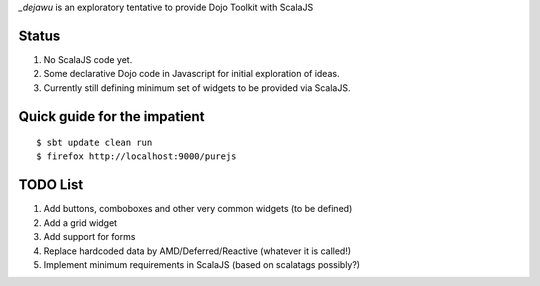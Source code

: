 *_dejawu* is an exploratory tentative to provide Dojo Toolkit with ScalaJS

Status
======

1. No ScalaJS code yet.
2. Some declarative Dojo code in Javascript for initial exploration of ideas.
3. Currently still defining minimum set of widgets to be provided via ScalaJS.


Quick guide for the impatient
=============================

::

    $ sbt update clean run
    $ firefox http://localhost:9000/purejs


TODO List
=========

1. Add buttons, comboboxes and other very common widgets (to be defined)
2. Add a grid widget
3. Add support for forms
4. Replace hardcoded data by AMD/Deferred/Reactive (whatever it is called!)
5. Implement minimum requirements in ScalaJS (based on scalatags possibly?)

